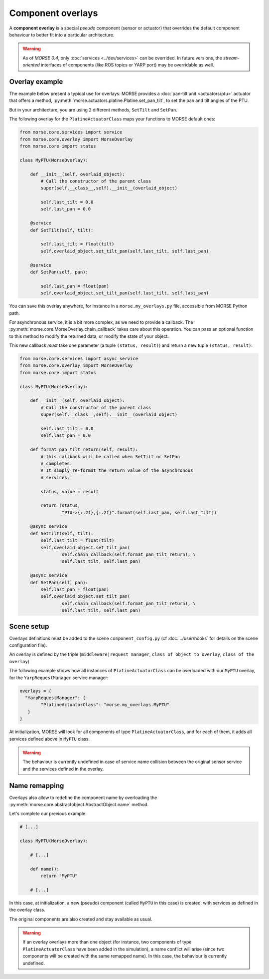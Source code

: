 Component overlays
==================

A **component overlay** is a special *pseudo* component (sensor or actuator)
that overrides the default component behaviour to better fit into a 
particular architecture.

.. warning::
  As of `MORSE 0.4`, only :doc:`services <../dev/services>` can be overrided. In future
  versions, the *stream-oriented* interfaces of components (like ROS topics
  or YARP port) may be overridable as well.

Overlay example
---------------

The example below present a typical use for overlays: MORSE provides a
:doc:`pan-tilt unit <actuators/ptu>` actuator that offers a method,
:py:meth:`morse.actuators.platine.Platine.set_pan_tilt`, to set the pan and 
tilt angles of the PTU.

But in your architecture, you are using 2 different methods, ``SetTilt`` and
``SetPan``.

The following overlay for the ``PlatineActuatorClass`` maps your functions 
to MORSE default ones:

.. code-block:: python

    from morse.core.services import service
    from morse.core.overlay import MorseOverlay
    from morse.core import status

    class MyPTU(MorseOverlay):
        
        def __init__(self, overlaid_object):
            # Call the constructor of the parent class
            super(self.__class__,self).__init__(overlaid_object)
            
            self.last_tilt = 0.0
            self.last_pan = 0.0
        
        @service
        def SetTilt(self, tilt):
            
            self.last_tilt = float(tilt)
            self.overlaid_object.set_tilt_pan(self.last_tilt, self.last_pan)
        
        @service
        def SetPan(self, pan):
            
            self.last_pan = float(pan)
            self.overlaid_object.set_tilt_pan(self.last_tilt, self.last_pan)

You can save this overlay anywhere, for instance in a ``morse.my_overlays.py``
file, accessible from MORSE Python path.

For asynchronous service, it is a bit more complex, as we need to provide a 
callback. The :py:meth:`morse.core.MorseOverlay.chain_callback` takes care
about this operation. You can pass an optional function to this method to
modify the returned data, or modify the state of your object.

This new callback *must* take one parameter (a tuple ``(status,
result)``) and return a new tuple ``(status, result)``:

.. code-block:: python

    from morse.core.services import async_service
    from morse.core.overlay import MorseOverlay
    from morse.core import status

    class MyPTU(MorseOverlay):
        
        def __init__(self, overlaid_object):
            # Call the constructor of the parent class
            super(self.__class__,self).__init__(overlaid_object)
            
            self.last_tilt = 0.0
            self.last_pan = 0.0

        def format_pan_tilt_return(self, result):
            # this callback will be called when SetTilt or SetPan
            # completes.
            # It simply re-format the return value of the asynchronous
            # services.

            status, value = result

            return (status, 
                    "PTU->{:.2f},{:.2f}".format(self.last_pan, self.last_tilt))
        
        @async_service
        def SetTilt(self, tilt):
            self.last_tilt = float(tilt)
            self.overlaid_object.set_tilt_pan(
                    self.chain_callback(self.format_pan_tilt_return), \
                    self.last_tilt, self.last_pan)

        @async_service
        def SetPan(self, pan):
            self.last_pan = float(pan)
            self.overlaid_object.set_tilt_pan(
                    self.chain_callback(self.format_pan_tilt_return), \
                    self.last_tilt, self.last_pan)

Scene setup
-----------

Overlays definitions must be added to the scene ``component_config.py`` (cf 
:doc:`../user/hooks` for details on the scene configuration file).

An overlay is defined by the triple (``middleware|request manager``, ``class of 
object to overlay``, ``class of the overlay``)

The following example shows how all instances of ``PlatineActuatorClass`` can be
overloaded with our ``MyPTU`` overlay, for the ``YarpRequestManager`` service manager:

.. code-block:: python

    overlays = {
      "YarpRequestManager": {
            "PlatineActuatorClass": "morse.my_overlays.MyPTU"
       }
    }

At initialization, MORSE will look for all components of type 
``PlatineActuatorClass``, and for each of them, it adds all services defined
above in ``MyPTU`` class.

.. warning::
    The behaviour is currently undefined in case of service name collision
    between the original sensor service and the services defined in the overlay.

Name remapping
--------------

Overlays also allow to redefine the component name by overloading the 
:py:meth:`morse.core.abstractobject.AbstractObject.name` method.

Let's complete our previous example:

.. code-block:: python

    # [...]

    class MyPTU(MorseOverlay):
        
        # [...]
        
        def name():
            return "MyPTU"
        
        # [...]

In this case, at initialization, a new (pseudo) component (called ``MyPTU`` in 
this case) is created, with services as defined in the overlay class.

The original components are also created and stay available as usual.

.. warning::
    If an overlay overlays more than one object (for instance, two components of
    type ``PlatineActuatorClass`` have been added in the simulation), a name 
    conflict will arise (since two components will be created with the same 
    remapped name). In this case, the behaviour is currently undefined.


